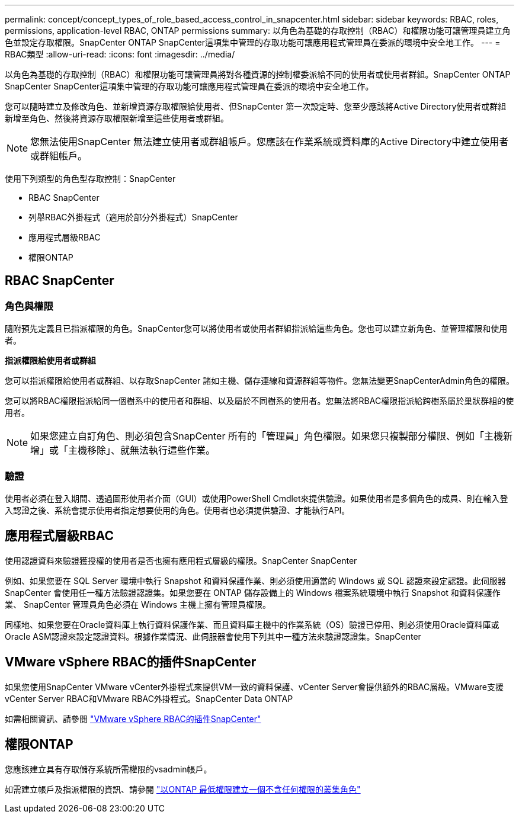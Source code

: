 ---
permalink: concept/concept_types_of_role_based_access_control_in_snapcenter.html 
sidebar: sidebar 
keywords: RBAC, roles, permissions, application-level RBAC, ONTAP permissions 
summary: 以角色為基礎的存取控制（RBAC）和權限功能可讓管理員建立角色並設定存取權限。SnapCenter ONTAP SnapCenter這項集中管理的存取功能可讓應用程式管理員在委派的環境中安全地工作。 
---
= RBAC類型
:allow-uri-read: 
:icons: font
:imagesdir: ../media/


[role="lead"]
以角色為基礎的存取控制（RBAC）和權限功能可讓管理員將對各種資源的控制權委派給不同的使用者或使用者群組。SnapCenter ONTAP SnapCenter SnapCenter這項集中管理的存取功能可讓應用程式管理員在委派的環境中安全地工作。

您可以隨時建立及修改角色、並新增資源存取權限給使用者、但SnapCenter 第一次設定時、您至少應該將Active Directory使用者或群組新增至角色、然後將資源存取權限新增至這些使用者或群組。


NOTE: 您無法使用SnapCenter 無法建立使用者或群組帳戶。您應該在作業系統或資料庫的Active Directory中建立使用者或群組帳戶。

使用下列類型的角色型存取控制：SnapCenter

* RBAC SnapCenter
* 列舉RBAC外掛程式（適用於部分外掛程式）SnapCenter
* 應用程式層級RBAC
* 權限ONTAP




== RBAC SnapCenter



=== 角色與權限

隨附預先定義且已指派權限的角色。SnapCenter您可以將使用者或使用者群組指派給這些角色。您也可以建立新角色、並管理權限和使用者。

*指派權限給使用者或群組*

您可以指派權限給使用者或群組、以存取SnapCenter 諸如主機、儲存連線和資源群組等物件。您無法變更SnapCenterAdmin角色的權限。

您可以將RBAC權限指派給同一個樹系中的使用者和群組、以及屬於不同樹系的使用者。您無法將RBAC權限指派給跨樹系屬於巢狀群組的使用者。


NOTE: 如果您建立自訂角色、則必須包含SnapCenter 所有的「管理員」角色權限。如果您只複製部分權限、例如「主機新增」或「主機移除」、就無法執行這些作業。



=== 驗證

使用者必須在登入期間、透過圖形使用者介面（GUI）或使用PowerShell Cmdlet來提供驗證。如果使用者是多個角色的成員、則在輸入登入認證之後、系統會提示使用者指定想要使用的角色。使用者也必須提供驗證、才能執行API。



== 應用程式層級RBAC

使用認證資料來驗證獲授權的使用者是否也擁有應用程式層級的權限。SnapCenter SnapCenter

例如、如果您要在 SQL Server 環境中執行 Snapshot 和資料保護作業、則必須使用適當的 Windows 或 SQL 認證來設定認證。此伺服器SnapCenter 會使用任一種方法驗證認證集。如果您要在 ONTAP 儲存設備上的 Windows 檔案系統環境中執行 Snapshot 和資料保護作業、 SnapCenter 管理員角色必須在 Windows 主機上擁有管理員權限。

同樣地、如果您要在Oracle資料庫上執行資料保護作業、而且資料庫主機中的作業系統（OS）驗證已停用、則必須使用Oracle資料庫或Oracle ASM認證來設定認證資料。根據作業情況、此伺服器會使用下列其中一種方法來驗證認證集。SnapCenter



== VMware vSphere RBAC的插件SnapCenter

如果您使用SnapCenter VMware vCenter外掛程式來提供VM一致的資料保護、vCenter Server會提供額外的RBAC層級。VMware支援vCenter Server RBAC和VMware RBAC外掛程式。SnapCenter Data ONTAP

如需相關資訊、請參閱 https://docs.netapp.com/us-en/sc-plugin-vmware-vsphere/scpivs44_role_based_access_control.html["VMware vSphere RBAC的插件SnapCenter"^]



== 權限ONTAP

您應該建立具有存取儲存系統所需權限的vsadmin帳戶。

如需建立帳戶及指派權限的資訊、請參閱 link:../install/task_create_an_ontap_cluster_role_with_minimum_privileges.html["以ONTAP 最低權限建立一個不含任何權限的叢集角色"^]
